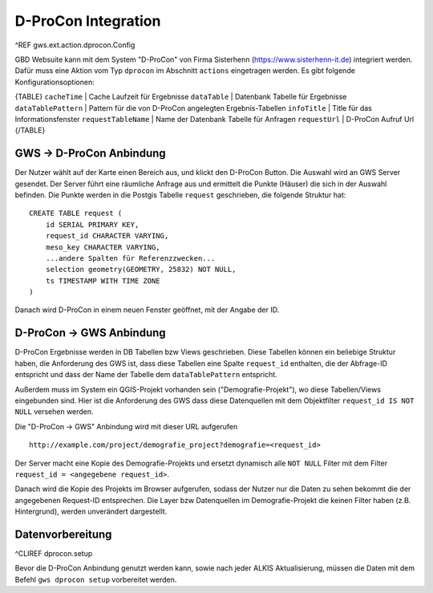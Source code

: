 D-ProCon Integration
====================

^REF gws.ext.action.dprocon.Config

GBD Websuite kann mit dem System "D-ProCon" von Firma Sisterhenn (https://www.sisterhenn-it.de) integriert werden. Dafür muss eine Aktion vom Typ ``dprocon`` im Abschnitt ``actions`` eingetragen werden. Es gibt folgende Konfigurationsoptionen:

{TABLE}
``cacheTime`` | Cache Laufzeit für Ergebnisse
``dataTable`` | Datenbank Tabelle für Ergebnisse
``dataTablePattern`` | Pattern für die von D-ProCon angelegten Ergebnis-Tabellen
``infoTitle`` | Title für das Informationsfenster
``requestTableName`` | Name der Datenbank Tabelle für Anfragen
``requestUrl`` | D-ProCon Aufruf Url
{/TABLE}

GWS -> D-ProCon Anbindung
-------------------------

Der Nutzer wählt auf der Karte einen Bereich aus, und klickt den D-ProCon Button. Die Auswahl wird an GWS Server gesendet. Der Server führt eine räumliche Anfrage aus und ermittelt die Punkte (Häuser) die sich in der Auswahl befinden. Die Punkte werden in die Postgis Tabelle ``request`` geschrieben, die folgende Struktur hat: ::

    CREATE TABLE request (
        id SERIAL PRIMARY KEY,
        request_id CHARACTER VARYING,
        meso_key CHARACTER VARYING,
        ...andere Spalten für Referenzzwecken...
        selection geometry(GEOMETRY, 25832) NOT NULL,
        ts TIMESTAMP WITH TIME ZONE
    )

Danach wird D-ProCon in einem neuen Fenster geöffnet, mit der Angabe der ID.

D-ProCon -> GWS Anbindung
-------------------------

D-ProCon Ergebnisse werden in DB Tabellen bzw Views geschrieben. Diese Tabellen können ein beliebige Struktur haben, die Anforderung des GWS ist, dass diese Tabellen eine Spalte ``request_id`` enthalten, die der Abfrage-ID entspricht und dass der Name der Tabelle dem ``dataTablePattern`` entspricht.

Außerdem muss im System ein QGIS-Projekt vorhanden sein ("Demografie-Projekt"), wo diese Tabellen/Views eingebunden sind. Hier ist die Anforderung des GWS dass diese Datenquellen mit dem Objektfilter ``request_id IS NOT NULL`` versehen werden.

Die "D-ProCon -> GWS" Anbindung wird mit dieser URL aufgerufen ::

    http://example.com/project/demografie_project?demografie=<request_id>

Der Server macht eine Kopie des Demografie-Projekts und ersetzt dynamisch alle ``NOT NULL`` Filter mit dem Filter ``request_id = <angegebene request_id>``.

Danach wird die Kopie des Projekts im Browser aufgerufen, sodass der Nutzer nur die Daten zu sehen bekommt die der angegebenen Request-ID entsprechen. Die Layer bzw Datenquellen im Demografie-Projekt die keinen Filter haben (z.B. Hintergrund), werden unverändert dargestellt.

Datenvorbereitung
-----------------

^CLIREF dprocon.setup

Bevor die D-ProCon Anbindung genutzt werden kann, sowie nach jeder ALKIS Aktualisierung, müssen die Daten mit dem  Befehl ``gws dprocon setup`` vorbereitet werden.
